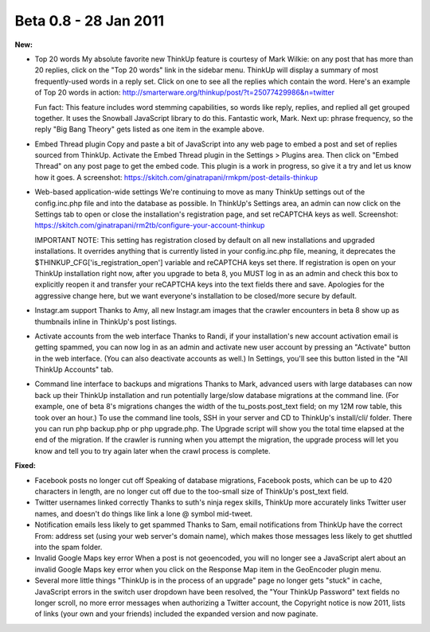 Beta 0.8 - 28 Jan 2011
======================

**New:**

*   Top 20 words
    My absolute favorite new ThinkUp feature is courtesy of Mark Wilkie:
    on any post that has more than 20 replies, click on the "Top 20 words"
    link in the sidebar menu. ThinkUp will display a summary of most
    frequently-used words in a reply set. Click on one to see all the
    replies which contain the word. Here's an example of Top 20 words in
    action:
    http://smarterware.org/thinkup/post/?t=25077429986&n=twitter

    Fun fact: This feature includes word stemming capabilities, so words
    like reply, replies, and replied all get grouped together. It uses the
    Snowball JavaScript library to do this. Fantastic work, Mark. Next up:
    phrase frequency, so the reply "Big Bang Theory" gets listed as one
    item in the example above.

*   Embed Thread plugin
    Copy and paste a bit of JavaScript into any web page to embed a post
    and set of replies sourced from ThinkUp. Activate the Embed Thread
    plugin in the Settings > Plugins area. Then click on "Embed Thread" on
    any post page to get the embed code. This plugin is a work in
    progress, so give it a try and let us know how it goes. A screenshot:
    https://skitch.com/ginatrapani/rmkpm/post-details-thinkup

*   Web-based application-wide settings
    We're continuing to move as many ThinkUp settings out of the
    config.inc.php file and into the database as possible. In ThinkUp's
    Settings area, an admin can now click on the Settings tab to open or
    close the installation's registration page, and set reCAPTCHA keys as
    well. Screenshot:
    https://skitch.com/ginatrapani/rm2tb/configure-your-account-thinkup

    IMPORTANT NOTE: This setting has registration closed by default on all
    new installations and upgraded installations. It overrides anything
    that is currently listed in your config.inc.php file, meaning, it
    deprecates the $THINKUP_CFG['is_registration_open'] variable and
    reCAPTCHA keys set there. If registration is open on your ThinkUp
    installation right now, after you upgrade to beta 8, you MUST log in
    as an admin and check this box to explicitly reopen it and transfer
    your reCAPTCHA keys into the text fields there and save. Apologies for
    the aggressive change here, but we want everyone's installation to be
    closed/more secure by default.

*   Instagr.am support
    Thanks to Amy, all new Instagr.am images that the crawler encounters
    in beta 8 show up as thumbnails inline in ThinkUp's post listings.

*   Activate accounts from the web interface
    Thanks to Randi, if your installation's new account activation email
    is getting spammed, you can now log in as an admin and activate new
    user account by pressing an "Activate" button in the web interface.
    (You can also deactivate accounts as well.) In Settings, you'll see
    this button listed in the "All ThinkUp Accounts" tab.

*   Command line interface to backups and migrations
    Thanks to Mark, advanced users with large databases can now back up
    their ThinkUp installation and run potentially large/slow database
    migrations at the command line. (For example, one of beta 8's
    migrations changes the width of the tu_posts.post_text field; on my
    12M row table, this took over an hour.) To use the command line tools,
    SSH in your server and CD to ThinkUp's install/cli/ folder. There you
    can run php backup.php or php upgrade.php. The Upgrade script will
    show you the total time elapsed at the end of the migration. If the
    crawler is running when you attempt the migration, the upgrade process
    will let you know and tell you to try again later when the crawl
    process is complete.

**Fixed:**

*   Facebook posts no longer cut off
    Speaking of database migrations, Facebook posts, which can be up to
    420 characters in length, are no longer cut off due to the too-small
    size of ThinkUp's post_text field.

*   Twitter usernames linked correctly
    Thanks to suth's ninja regex skills, ThinkUp more accurately links
    Twitter user names, and doesn't do things like link a lone @ symbol
    mid-tweet.

*   Notification emails less likely to get spammed
    Thanks to Sam, email notifications from ThinkUp have the correct From:
    address set (using your web server's domain name), which makes those
    messages less likely to get shuttled into the spam folder.

*   Invalid Google Maps key error
    When a post is not geoencoded, you will no longer see a JavaScript
    alert about an invalid Google Maps key error when you click on the
    Response Map item in the GeoEncoder plugin menu.

*   Several more little things
    "ThinkUp is in the process of an upgrade" page no longer gets "stuck"
    in cache, JavaScript errors in the switch user dropdown have been
    resolved, the "Your ThinkUp Password" text fields no longer scroll, no
    more error messages when authorizing a Twitter account, the Copyright
    notice is now 2011, lists of links (your own and your friends)
    included the expanded version and now paginate.
